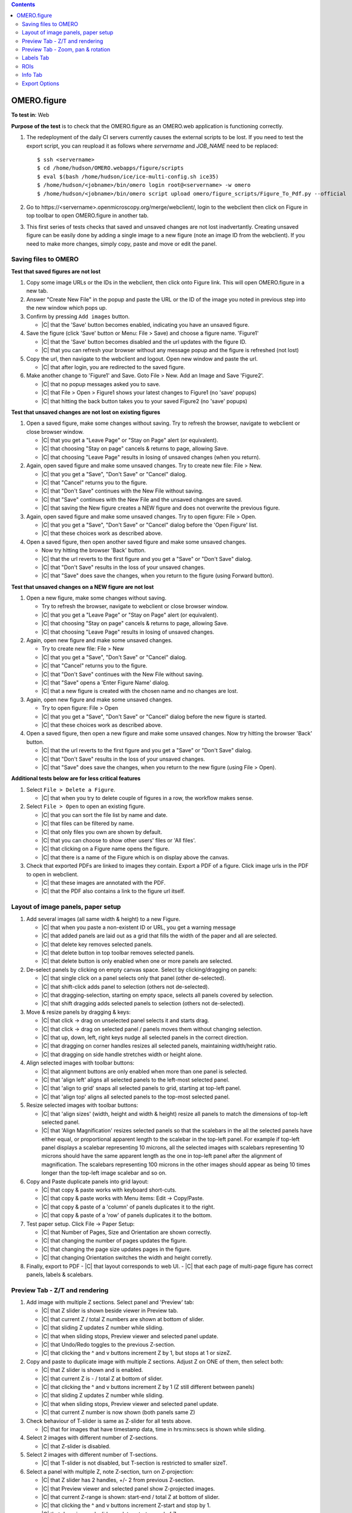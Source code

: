 .. contents::
   :depth: 2


##############################################
OMERO.figure
##############################################




**To test in**: Web

**Purpose of the test** is to check that the OMERO.figure as an OMERO.web application is functioning correctly.

#. The redeployment of the daily CI servers currently causes the external
   scripts to be lost. If you need to test the export script, you can reupload
   it as follows where `servername` and `JOB_NAME` need to be replaced::

      $ ssh <servername>
      $ cd /home/hudson/OMERO.webapps/figure/scripts
      $ eval $(bash /home/hudson/ice/ice-multi-config.sh ice35)
      $ /home/hudson/<jobname>/bin/omero login root@<servername> -w omero
      $ /home/hudson/<jobname>/bin/omero script upload omero/figure_scripts/Figure_To_Pdf.py --official

   .. seealso::

        :devs_doc:`Deployment servers <ci-omero.html#deployment-servers>`
           Table of the contributing documentation listing the servers and
           their corresponding deployment job.

#. Go to \https://<servername>.openmicroscopy.org/merge/webclient/, login to the webclient then click on Figure in top toolbar to open OMERO.figure in another tab.

#. This first series of tests checks that saved and unsaved changes are not lost inadvertantly. Creating unsaved figure can be easily done by adding a single image to a new figure (note an image ID from the webclient). If you need to make more changes, simply copy, paste and move or edit the panel.


Saving files to OMERO
============================================================

**Test that saved figures are not lost**

#. Copy some image URLs or the IDs in the webclient, then click onto Figure link. This will open OMERO.figure in a new tab.

#. Answer "Create New File" in the popup and paste the URL or the ID of the image you noted in previous step into the new window which pops up.

#. Confirm by pressing ``Add images`` button.

   - |C| that the 'Save' button becomes enabled, indicating you have an unsaved figure.

#. Save the figure (click 'Save' button or Menu: File > Save) and choose a figure name. 'Figure1'

   - |C| that the 'Save' button becomes disabled and the url updates with the figure ID. 
   - |C| that you can refresh your browser without any message popup and the figure is refreshed (not lost)

#. Copy the url, then navigate to the webclient and logout. Open new window and paste the url.

   - |C| that after login, you are redirected to the saved figure.

#. Make another change to 'Figure1' and Save. Goto File > New. Add an Image and Save 'Figure2'.

   - |C| that no popup messages asked you to save.
   - |C| that File > Open > Figure1 shows your latest changes to Figure1 (no 'save' popups)
   - |C| that hitting the back button takes you to your saved Figure2 (no 'save' popups)

**Test that unsaved changes are not lost on existing figures**

#. Open a saved figure, make some changes without saving. Try to refresh the browser, navigate to webclient or close browser window.

   - |C| that you get a "Leave Page" or "Stay on Page" alert (or equivalent).
   - |C| that choosing "Stay on page" cancels & returns to page, allowing Save.
   - |C| that choosing "Leave Page" results in losing of unsaved changes (when you return).

#. Again, open saved figure and make some unsaved changes. Try to create new file: File > New.

   - |C| that you get a "Save", "Don't Save" or "Cancel" dialog.
   - |C| that "Cancel" returns you to the figure.
   - |C| that "Don't Save" continues with the New File without saving.
   - |C| that "Save" continues with the New File and the unsaved changes are saved.
   - |C| that saving the New figure creates a NEW figure and does not overwrite the previous figure.

#. Again, open saved figure and make some unsaved changes. Try to open figure: File > Open.

   - |C| that you get a "Save", "Don't Save" or "Cancel" dialog before the 'Open Figure' list.
   - |C| that these choices work as described above.

#. Open a saved figure, then open another saved figure and make some unsaved changes.

   - Now try hitting the browser 'Back' button.
   - |C| that the url reverts to the first figure and you get a "Save" or "Don't Save" dialog.
   - |C| that "Don't Save" results in the loss of your unsaved changes.
   - |C| that "Save" does save the changes, when you return to the figure (using Forward button).

**Test that unsaved changes on a NEW figure are not lost**

#. Open a new figure, make some changes without saving.

   - Try to refresh the browser, navigate to webclient or close browser window.
   - |C| that you get a "Leave Page" or "Stay on Page" alert (or equivalent).
   - |C| that choosing "Stay on page" cancels & returns to page, allowing Save.
   - |C| that choosing "Leave Page" results in losing of unsaved changes.

#. Again, open new figure and make some unsaved changes.

   - Try to create new file: File > New
   - |C| that you get a "Save", "Don't Save" or "Cancel" dialog.
   - |C| that "Cancel" returns you to the figure.
   - |C| that "Don't Save" continues with the New File without saving.
   - |C| that "Save" opens a 'Enter Figure Name' dialog.
   - |C| that a new figure is created with the chosen name and no changes are lost.

#. Again, open new figure and make some unsaved changes.

   - Try to open figure: File > Open
   - |C| that you get a "Save", "Don't Save" or "Cancel" dialog before the new figure is started.
   - |C| that these choices work as described above.

#. Open a saved figure, then open a new figure and make some unsaved changes. Now try hitting the browser 'Back' button.

   - |C| that the url reverts to the first figure and you get a "Save" or "Don't Save" dialog.
   - |C| that "Don't Save" results in the loss of your unsaved changes.
   - |C| that "Save" does save the changes, when you return to the new figure (using File > Open).


**Additional tests below are for less critical features**

#. Select ``File > Delete a Figure``. 

   - |C| that when you try to delete couple of figures in a row, the workflow makes sense.

#. Select ``File > Open`` to open an existing figure.

   - |C| that you can sort the file list by name and date.
   - |C| that files can be filtered by name.
   - |C| that only files you own are shown by default.
   - |C| that you can choose to show other users' files or 'All files'.
   - |C| that clicking on a Figure name opens the figure.
   - |C| that there is a name of the Figure which is on display above the canvas.

#. Check that exported PDFs are linked to images they contain. Export a PDF of a figure. Click image urls in the PDF to open in webclient.

   - |C| that these images are annotated with the PDF.
   - |C| that the PDF also contains a link to the figure url itself.


Layout of image panels, paper setup
============================================================

#. Add several images (all same width & height) to a new Figure.

   - |C| that when you paste a non-existent ID or URL, you get a warning message
   - |C| that added panels are laid out as a grid that fills the width of the paper and all are selected.
   - |C| that delete key removes selected panels.
   - |C| that delete button in top toolbar removes selected panels.
   - |C| that delete button is only enabled when one or more panels are selected.

#. De-select panels by clicking on empty canvas space. Select by clicking/dragging on panels:

   - |C| that single click on a panel selects only that panel (other de-selected).
   - |C| that shift-click adds panel to selection (others not de-selected).
   - |C| that dragging-selection, starting on empty space, selects all panels covered by selection.
   - |C| that shift dragging adds selected panels to selection (others not de-selected).

#. Move & resize panels by dragging & keys:

   - |C| that click -> drag on unselected panel selects it and starts drag.
   - |C| that click -> drag on selected panel / panels moves them without changing selection.
   - |C| that up, down, left, right keys nudge all selected panels in the correct direction.
   - |C| that dragging on corner handles resizes all selected panels, maintaining width/height ratio.
   - |C| that dragging on side handle stretches width or height alone.

#. Align selected images with toolbar buttons:

   - |C| that alignment buttons are only enabled when more than one panel is selected.
   - |C| that 'align left' aligns all selected panels to the left-most selected panel.
   - |C| that 'align to grid' snaps all selected panels to grid, starting at top-left panel.
   - |C| that 'align top' aligns all selected panels to the top-most selected panel.

#. Resize selected images with toolbar buttons:

   - |C| that 'align sizes' (width, height and width & height) resize all panels to match the dimensions of top-left selected panel.
   - |C| that 'Align Magnification' resizes selected panels so that the scalebars in the all the selected panels have either equal, or proportional apparent length to the scalebar in the top-left panel. For example if top-left panel displays a scalebar representing 10 microns, all the selected images with scalebars representing 10 microns should have the same apparent length as the one in top-left panel after the alignment of magnification. The scalebars representing 100 microns in the other images should appear as being 10 times longer than the top-left image scalebar and so on.

#. Copy and Paste duplicate panels into grid layout:

   - |C| that copy & paste works with keyboard short-cuts.
   - |C| that copy & paste works with Menu items: Edit -> Copy/Paste.
   - |C| that copy & paste of a 'column' of panels duplicates it to the right.
   - |C| that copy & paste of a 'row' of panels duplicates it to the bottom.

#. Test paper setup. Click File -> Paper Setup:

   - |C| that Number of Pages, Size and Orientation are shown correctly.
   - |C| that changing the number of pages updates the figure.
   - |C| that changing the page size updates pages in the figure.
   - |C| that changing Orientation switches the width and height corretly.

#. Finally, export to PDF
   - |C| that layout corresponds to web UI.
   - |C| that each page of multi-page figure has correct panels, labels & scalebars.


Preview Tab - Z/T and rendering
============================================================

#. Add image with multiple Z sections. Select panel and 'Preview' tab:

   - |C| that Z slider is shown beside viewer in Preview tab.
   - |C| that current Z / total Z numbers are shown at bottom of slider.
   - |C| that sliding Z updates Z number while sliding.
   - |C| that when sliding stops, Preview viewer and selected panel update.
   - |C| that Undo/Redo toggles to the previous Z-section.
   - |C| that clicking the ^ and v buttons increment Z by 1, but stops at 1 or sizeZ.

#. Copy and paste to duplicate image with multiple Z sections. Adjust Z on ONE of them, then select both:

   - |C| that Z slider is shown and is enabled.
   - |C| that current Z is - / total Z at bottom of slider.
   - |C| that clicking the ^ and v buttons increment Z by 1 (Z still different between panels)
   - |C| that sliding Z updates Z number while sliding.
   - |C| that when sliding stops, Preview viewer and selected panel update.
   - |C| that current Z number is now shown (both panels same Z)

#. Check behaviour of T-slider is same as Z-slider for all tests above.

   - |C| that for images that have timestamp data, time in hrs:mins:secs is shown while sliding.

#. Select 2 images with different number of Z-sections.

   - |C| that Z-slider is disabled.

#. Select 2 images with different number of T-sections.

   - |C| that T-slider is not disabled, but T-section is restricted to smaller sizeT.

#. Select a panel with multiple Z, note Z-section, turn on Z-projection:

   - |C| that Z slider has 2 handles, +/- 2 from previous Z-section.
   - |C| that Preview viewer and selected panel show Z-projected images.
   - |C| that current Z-range is shown: start-end / total Z at bottom of slider.
   - |C| that clicking the ^ and v buttons increment Z-start and stop by 1.
   - |C| that dragging each slider updates start or end of Z-range.
   - |C| that turning Z-projection off returns to single Z-selection.
   - |C| that single Z-selection is mid-way between Z-start & end when projection is toggled.
   - |C| that range of Z-start to Z-end is maintained when projection is toggled.

#. Select a multi-channel image:

   - |C| that the channels are shown as 'toggle' buttons beside Preview viewer.
   - |C| that channels can be turned on and off by clicking toggle buttons.
   - |C| that Preview viewer and selected panel images are updated.
   - |C| that Channel color can be changed via drop-down button beside toggle buttons.
   - |C| that Color-picker option launches color-picker and this works OK.
   - |C| that Channel sliders behave as expected & update viewer and panel on stop.

#. Select multiple images with the same channel count.

   - |C| that channel ON/OFF & color changes are applied to all selected images.

#. Turn a channel ON in one panel and OFF in another. Select both.

   - |C| that if toggling the channel turns it ON in all selected panels.

#. Change channel color in one panel and select both.

   - |C| that a 'null' grey color is shown on the toggle button.
   - |C| that picking a new color is applied to all selected panels.

#. Change channel sliders start/end to different values in different panels. Select both.

   - |C| that start/end numbers are replaced by - where values are not same in all panels.
   - |C| that changing start/end values applies to all panels & value replaces -.

#. Select multiple images with different channel counts.

   - |C| that channel toggle buttons and channel sliders are not shown.


Preview Tab - Zoom, pan & rotation
============================================================

#. Test behaviour of Zoom and Pan. Select a panel.

   - |C| that changing Zoom slider updates viewer while sliding.
   - |C| that stop of Zoom slider updates selected panel too.
   - |C| that dragging the viewer image pans the viewer.
   - |C| that when dragging ends, the selected panel updates too.
   - |C| that Zooming back out to 100% resets the panning to zero offset.

#. Test cropping to region. Select one or more panels and click the crop button below zoom slider.

   - |C| that a dialog opens showing image at current Z/T.
   - |C| that a region can be drawn on the image by click & drag.
   - |C| that the region can be manipulated by dragging corner or side handles or the whole region.
   - |C| that clicking OK crops the selected panels to the chosen region, keeping within existing boundaries.
   - |C| that clicking Reset button restores the shape of the panel to the shape of the image and sets Zoom at 100%.

#. Test crop to ROI. Choose a timelapse image that has multiple Rectangular ROIs. Select several panels from the same Timepoint. Click crop button.

   - |C| that the crop dialog shows Rectangle ROIs with Z & T indices.
   - |C| that clicking ROIs shows them in the dialog viewer, updating to the correct Z/T plane.
   - |C| that choosing a single-Rectangle ROI updates all seleced panels to the shape of the selected ROI
     and to the Z & T indices on which this ROI is drawn.
   - |C| that if panels with a range of Timepoints are selected, the T value is not changed.

#. Test rotation of panels.

   - |C| that rotation slider is shown when rotation icon clicked.
   - |C| that while sliding rotation, viewer is updated.
   - |C| that when rotation sliding stops, selected panel updates too.
   - |C| that rotation of the image is centered on the centre of the viewer.

#. Zoom and drag to pan the rotated image in the viewer.

   - |C| that the zooming and panning behaves correctly.
   - |C| that additional rotation is centered on the new centre.

#. Test rotation with multiple panels selected.

   - |C| that rotation and zoom sliders show average values.
   - |C| that update to zoom syncronises zoom but not panning in selected panels.
   - |C| that update to rotation syncronises rotation in selected panels.
   - |C| that dragging on viewer image pans to same spot for all selected panels.

#. Finally, export to PDF to check that it looks same


Labels Tab
============================================================

#. Test adding a scalebar. Add an image that does NOT have pixel size metadata. Select the image and the Labels tab.

   - |C| that pixel size is 'NOT SET'.
   - |C| that pixel size can be edited by clicking on it, editing & 'Enter'.
   - |C| that selecting an image WITH pixel size metadata, it is shown correctly.
   - |C| that clicking 'Show' adds a scalebar to selected panel.
   - |C| that editing the length, position $ color of the scalebar update scalebar on selected panel.

#. Test scalebar label.

   - |C| that clicking 'Label' on the scalebar dialog adds a label above scalebar on the figure panel.
   - |C| that a font-size widget appears in the scalebar form.
   - |C| that choosing a different font-size for the label updates the label in the selected panel.
   - |C| that unchecking / rechecking 'Label' checkbox hides and shows the label.
   - |C| that moving scalebar to top left or right of panel shifts label below the scalebar.

#. Test units display & conversion. You need an image that has different units for pixel size. See https://www.openmicroscopy.org/site/support/omero5.1/developers/Python.html#create-image and look for "Set the pixel size using units" for how to edit this.

   - |C| that the unit of pixel size is shown in the scalebar dialog.
   - |C| that the unit is also shown on scalebar labels.
   - |C| that saving figure and refreshing the page preserves units display.
   - |C| that 'Align magnification' conversion works correctly when images with different units are chosen.

#. Select multiple panels, with some showing, some NOT showing scalebars.

   - |C| that clicking "Show" adds scalebar to all panels.

#. Select multiple panels, with scalebars of different lengths / location / color / label / font-size

   - |C| that editing scalebar length / location / color / label / font-size applies change to all selected panels.
   - |C| that zooming of the image (in Preview tab) updates scalebar size accoringly.

#. Test manual adding labels to one or more panels.

   - Select an image & enter some text in the 'Add Labels' form. Hit Enter.
   - |C| that label is added to the selected image with default parameters.
   - |C| that choosing different font-sizes / position are shown in new labels.
   - |C| that color-picker works for picking label color.
   - |C| that adding a white label outside the panel creates a Black label.
   - |C| that multiple labels added to a single position are stacked in rows.

#. Test creating labels from metadata to one or more panels. Select 'Image Name' from the drop-down option under 'Label' field.

   - |C| that new label is created with Image name.
   - |C| that new label can also be created with 'Dataset Name'.

#. Create new labels from 'Channels' option.

   - |C| that labels are only created from active channels.
   - |C| that labels are colored according to channel color.

#. Add a time-lapse image with time-stamp info, E.g. DV movie.

   - |C| that 'Time' drop-down options are only enabled if timestamp info exists.
   - |C| new labels created with 'Time' add correctly formatted time label to each panel.
   - |C| that scrolling through time (in Prevew tab) updates timestamp labels on each panel.

#. Test editing existing labels on multiple panels.

   - |C| that identical labels on multiple panels are combined under 'Edit Labels' (no duplicates).
   - |C| that editing all labels update labels on selected panels.
   - |C| that Time-stamp labels can be updated for Size, Color & Position without affecting time shown.

#. Finally, export to PDF to check that all labels and scalebars looks same as in web.

   - |C| that the PDF includes a note about the length of scalebars in the figure.
   - |C| that scalebar labels appear the same in the PDF as in the web figure.


ROIs
============================================================

#. Test drawing of ROIs.

   - |C| that ROI viewer is launched when the 'Draw' button is clicked.
   - |C| that you can choose shape type with the toolbar buttons.
   - |C| that you can draw a Rectangle, Ellipse, Line & Arrow.
   - |C| that holding down Shift key while creating/updating shapes constrains shape to cicle, rectangle, or horizontal/vertical line.
   - |C| that you can tweak the last-drawn shape while still adding more shapes (without switching to select mode).
   - |C| that Select mode allows you to select single shapes with click, multiple shapes with drag.
   - |C| that currently selected shape(s) color and line width are shown in toolbar (or defaults are chosen if not the same in all shapes).
   - |C| that changing the color and line width updates the currently selected shapes.
   - |C| that selected shapes can be copied, pasted & deleted using Edit menu or keyboard shortcuts.
   - |C| that clicking OK closes the dialog and updates the figure with shapes.

#. Copy & Paste ROIs.
   - Draw some ROIs in the ROI dialog, OK to close.
   - |C| that the number of ROIs in selected panels is shown at top of Labels tab.
   - |C| that you can now copy all the ROIs on the panel with the Copy button.
   - |C| that you can paste ROIs onto another panel (or panels).
   - |C| that you can also Delete all ROIs on selected panels with the Delete button.
   - |C| that you can use the Colour and Line width choosers on the ROI controls on the Labels tab to apply chosen colour or line width to all shapes in selected panels.

#. Copy & Paste crop region.
   - |C| that the View x, y, width height update in the Preview tab when you zoom and pan the viewport.
   - |C| that you can copy the crop region and paste onto another panel / panels.
   - |C| that multiple selected panels with different view regions show '-' for x, y, width, height.
   - |C| that the "Crop" button launches the crop dialog and the "Reset" button reverts to uncropped panel.

#. Copy ROIs Rectangle -> Crop region.
   - Duplicate a panel by copying and pasting the panel
   - Copy a single Rectangle on the first panel by opening the ROI viewer, selecting/drawing a rectangle and 'Copy'.
   - |C| that clicking Paste in the Preview tab crops the other panel.
   - |C| that crop region matches the region highlighted by the rectangle in first panel.

#. Copy Crop region -> Rectangle.
   - Again, copy and paste a panel to duplicate and zoom and pan one panel to chosen viewport.
   - Copy the view region by clicking Copy in the View section of the Preview tab, select the other panel and click Paste under the ROI header of Labels tab.
   - |C| that a new Rectangle ROI is created and this corresponds to the viewport region of the other panel.
   - |C| that you can then update the colour / line width of this rectangle using the ROI color & line width controls.

#. Crop dialog using regions from Clipboard or ROIs on the image
   - Copy some ROIs (including Rectangle(s)) to the clipboard.
   - Open the Crop dialog (green button) on an image that has some Rectangular ROIs drawn on it.
   - |C| that you can pick regions from the clipboard or from ROIs on the image and use these to crop the image.
   - |C| that if you are cropping an image that has ROIs on it, you are asked if you want to remove these ROIs when you crop it.
   - |C| that clicking Yes, No or Cancel on this dialog has the expected effect.


Info Tab
============================================================

#. Test Info for a single panel. Select panel and click the 'Info' tab.

   - |C| that Image Name is shown at the top of Info tab.
   - |C| that other metadata (sizes & channels) are shown and correct.
   - |C| that clicking 'Show in webclient' shows image in new tab.
   - |C| that resizing or moving panel updates x, y, width, height while dragging.
   - |C| that DPI value is updated while resizing.

#. Test Info for a multiple panels.

   - |C| that number of panels selected is shown in place of Name.
   - |C| that clicking 'Show in webclient' shows images in new tab.
   - |C| that metadata is shown only if it is same in all panels.
   - |C| that x, y, width, height are shown only if same in all panels.
   - |C| that DPI is shown only if same in all panels.

#. Test Editing the ID for multiple panels. Copy & paste panels to create multiple panels from the same Image.

   - |C| that 'Edit ID' button is only enabled if all selected panels are same ID.

#. Click "Show in webclient" and pick another similar image in webclient. Note ID. Select multiple panels with same ID and click 'Edit ID'. Enter new image ID.

   - |C| that 'Preview' is only enabled when valid ID is entered.
   - |C| that clicking 'Preview' displays new image thumbnail and other metadata.
   - |C| that Green/Red flags are shown where x, y, z, c, t matches.
   - |C| that warning are shown below in Red if new image has fewer timepoints / channels than selected panels.
   - |C| that other mismatches are shown as Green messages.

#. Click 'Update' to replace selected panels with new image.

   - |C| that Time-points and Channels are preserved but Z-indecies are not.

#. Test the display and update of panel resolution (dpi).

   - |C| that the 'dpi' is displayed for each panel and updates when zoomed or resized.
   - |C| that the "Set dpi" button allows you to choose a dpi for export in the pop-up and that this is displayed.
   - |C| that you can remove the export dpi with the X button.

#. Finally, export to PDF to check that it looks same as web UI.

   - |C| that the panels with a 300 dpi resolution set for them appear less pixelated than equivalent panels.


Export Options
============================================================

#. There are 4 export options: PDF, PDF with Images, TIFF and TIFF with images. Choose each in turn and export:

   - |C| that the TIFFs or PDF figures look the same as they do in the web.
   - |C| that when 'with Images' option is chosen, the export should produce a zip containing 3 directories of images (original, pre-resampled and final). Images named the same in each directory should show progression of processing.
   - |C| that single page figures produce a single TIFF image download when 'TIFF' (no images) is chosen.
   - |C| that multi-page figures produce a zip of TIFFs (one per page) with a PDF 'info' page.

